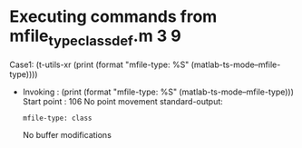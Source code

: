 #+startup: showall

* Executing commands from mfile_type_classdef.m:3:9:

  Case1: (t-utils-xr (print (format "mfile-type: %S" (matlab-ts-mode--mfile-type))))

- Invoking      : (print (format "mfile-type: %S" (matlab-ts-mode--mfile-type)))
  Start point   :  106
  No point movement
  standard-output:
  #+begin_example
mfile-type: class
  #+end_example
  No buffer modifications
